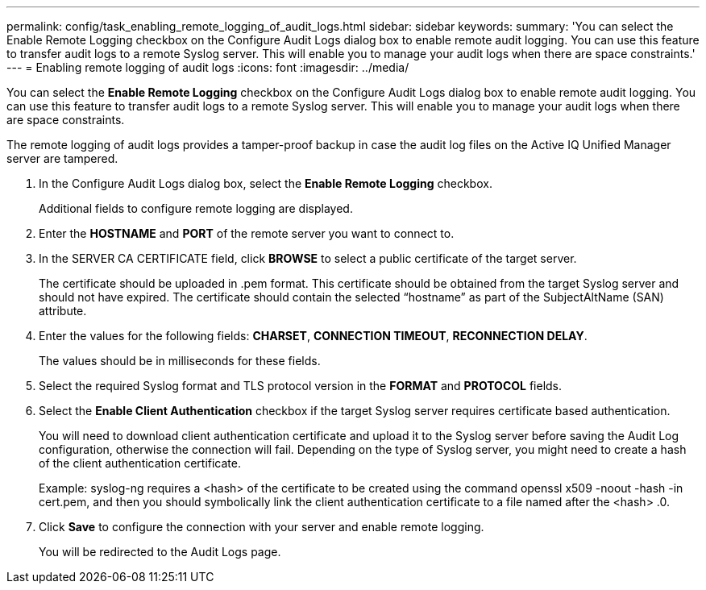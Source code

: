 ---
permalink: config/task_enabling_remote_logging_of_audit_logs.html
sidebar: sidebar
keywords: 
summary: 'You can select the Enable Remote Logging checkbox on the Configure Audit Logs dialog box to enable remote audit logging. You can use this feature to transfer audit logs to a remote Syslog server. This will enable you to manage your audit logs when there are space constraints.'
---
= Enabling remote logging of audit logs
:icons: font
:imagesdir: ../media/

[.lead]
You can select the *Enable Remote Logging* checkbox on the Configure Audit Logs dialog box to enable remote audit logging. You can use this feature to transfer audit logs to a remote Syslog server. This will enable you to manage your audit logs when there are space constraints.

The remote logging of audit logs provides a tamper-proof backup in case the audit log files on the Active IQ Unified Manager server are tampered.

. In the Configure Audit Logs dialog box, select the *Enable Remote Logging* checkbox.
+
Additional fields to configure remote logging are displayed.

. Enter the *HOSTNAME* and *PORT* of the remote server you want to connect to.
. In the SERVER CA CERTIFICATE field, click *BROWSE* to select a public certificate of the target server.
+
The certificate should be uploaded in .pem format. This certificate should be obtained from the target Syslog server and should not have expired. The certificate should contain the selected "`hostname`" as part of the SubjectAltName (SAN) attribute.

. Enter the values for the following fields: *CHARSET*, *CONNECTION TIMEOUT*, *RECONNECTION DELAY*.
+
The values should be in milliseconds for these fields.

. Select the required Syslog format and TLS protocol version in the *FORMAT* and *PROTOCOL* fields.
. Select the *Enable Client Authentication* checkbox if the target Syslog server requires certificate based authentication.
+
You will need to download client authentication certificate and upload it to the Syslog server before saving the Audit Log configuration, otherwise the connection will fail. Depending on the type of Syslog server, you might need to create a hash of the client authentication certificate.
+
Example: syslog-ng requires a <hash> of the certificate to be created using the command openssl x509 -noout -hash -in cert.pem, and then you should symbolically link the client authentication certificate to a file named after the <hash> .0.

. Click *Save* to configure the connection with your server and enable remote logging.
+
You will be redirected to the Audit Logs page.

